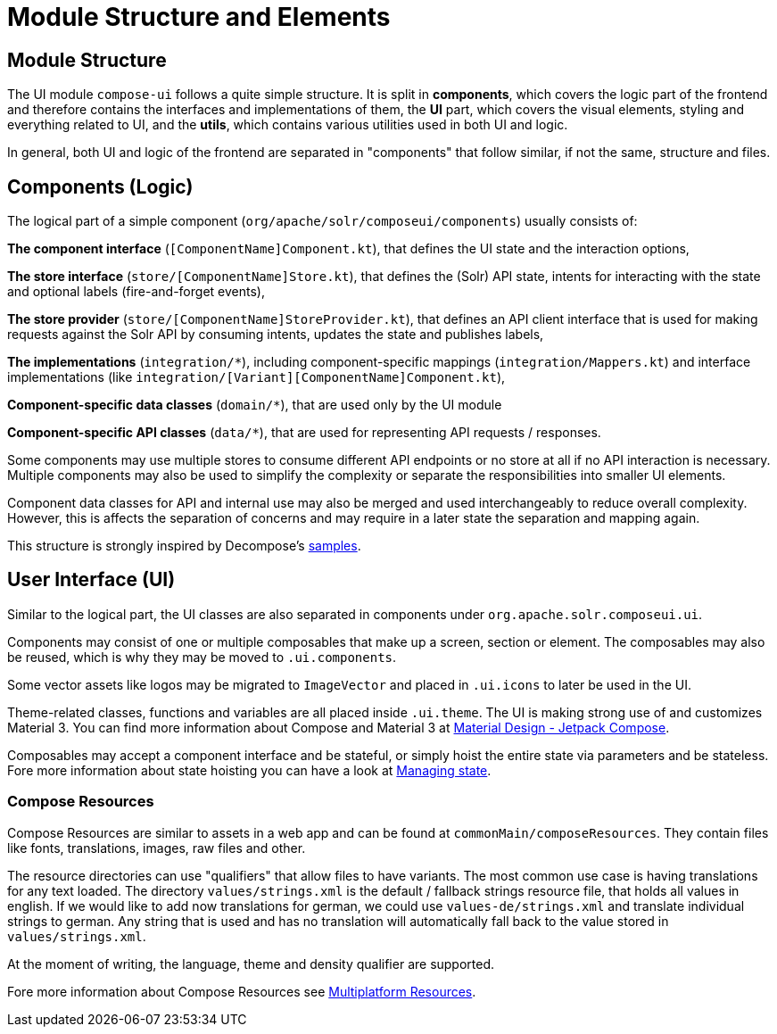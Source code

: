 = Module Structure and Elements

== Module Structure

The UI module `compose-ui` follows a quite simple structure. It is split in
*components*, which covers the logic part of the frontend and therefore contains
the interfaces and implementations of them, the *UI* part, which covers the visual elements,
styling and everything related to UI, and the *utils*, which contains various utilities
used in both UI and logic.

In general, both UI and logic of the frontend are separated in "components" that follow similar,
if not the same, structure and files.

== Components (Logic)

The logical part of a simple component (`org/apache/solr/composeui/components`) usually consists of:

**The component interface** (`[ComponentName]Component.kt`), that defines the UI state and the
interaction options,

**The store interface** (`store/[ComponentName]Store.kt`), that defines the (Solr) API state,
intents for interacting with the state and optional labels (fire-and-forget events),

**The store provider** (`store/[ComponentName]StoreProvider.kt`), that defines an API client
interface that is used for making requests against the Solr API by consuming intents,
updates the state and publishes labels,

**The implementations** (`integration/*`), including component-specific mappings
(`integration/Mappers.kt`) and interface implementations (like
`integration/[Variant][ComponentName]Component.kt`),

**Component-specific data classes** (`domain/*`), that are used only by the UI module

**Component-specific API classes** (`data/*`), that are used for representing API requests /
responses.

Some components may use multiple stores to consume different API endpoints or no store at all
if no API interaction is necessary. Multiple components may also be used to simplify the complexity
or separate the responsibilities into smaller UI elements.

Component data classes for API and internal use may also be merged and used interchangeably to
reduce overall complexity. However, this is affects the separation of concerns and may require
in a later state the separation and mapping again.

This structure is strongly inspired by Decompose's https://arkivanov.github.io/Decompose/samples/[samples].

== User Interface (UI)

Similar to the logical part, the UI classes are also separated in components under
`org.apache.solr.composeui.ui`.

Components may consist of one or multiple composables that make up a screen, section or
element. The composables may also be reused, which is why they may be moved to `.ui.components`.

Some vector assets like logos may be migrated to `ImageVector` and placed in `.ui.icons`
to later be used in the UI.

Theme-related classes, functions and variables are all placed inside `.ui.theme`. The UI
is making strong use of and customizes Material 3. You can find more information about
Compose and Material 3 at https://m3.material.io/develop/android/jetpack-compose[Material Design - Jetpack Compose].

Composables may accept a component interface and be stateful, or simply hoist the entire
state via parameters and be stateless. Fore more information about state hoisting
you can have a look at https://developer.android.com/develop/ui/compose/state[Managing state].

=== Compose Resources

Compose Resources are similar to assets in a web app and can be found at
`commonMain/composeResources`. They contain files like fonts, translations, images,
raw files and other.

The resource directories can use "qualifiers" that allow files to have variants.
The most common use case is having translations for any text loaded. The directory
`values/strings.xml` is the default / fallback strings resource file, that holds all values
in english. If we would like to add now translations for german, we could use
`values-de/strings.xml` and translate individual strings to german. Any string that is used
and has no translation will automatically fall back to the value stored in `values/strings.xml`.

At the moment of writing, the language, theme and density qualifier are supported.

Fore more information about Compose Resources see
https://www.jetbrains.com/help/kotlin-multiplatform-dev/compose-images-resources.html[Multiplatform Resources].
